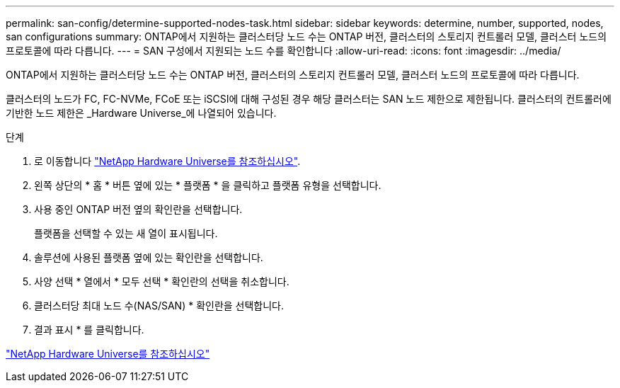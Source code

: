 ---
permalink: san-config/determine-supported-nodes-task.html 
sidebar: sidebar 
keywords: determine, number, supported, nodes, san configurations 
summary: ONTAP에서 지원하는 클러스터당 노드 수는 ONTAP 버전, 클러스터의 스토리지 컨트롤러 모델, 클러스터 노드의 프로토콜에 따라 다릅니다. 
---
= SAN 구성에서 지원되는 노드 수를 확인합니다
:allow-uri-read: 
:icons: font
:imagesdir: ../media/


[role="lead"]
ONTAP에서 지원하는 클러스터당 노드 수는 ONTAP 버전, 클러스터의 스토리지 컨트롤러 모델, 클러스터 노드의 프로토콜에 따라 다릅니다.

클러스터의 노드가 FC, FC-NVMe, FCoE 또는 iSCSI에 대해 구성된 경우 해당 클러스터는 SAN 노드 제한으로 제한됩니다. 클러스터의 컨트롤러에 기반한 노드 제한은 _Hardware Universe_에 나열되어 있습니다.

.단계
. 로 이동합니다 https://hwu.netapp.com["NetApp Hardware Universe를 참조하십시오"^].
. 왼쪽 상단의 * 홈 * 버튼 옆에 있는 * 플랫폼 * 을 클릭하고 플랫폼 유형을 선택합니다.
. 사용 중인 ONTAP 버전 옆의 확인란을 선택합니다.
+
플랫폼을 선택할 수 있는 새 열이 표시됩니다.

. 솔루션에 사용된 플랫폼 옆에 있는 확인란을 선택합니다.
. 사양 선택 * 열에서 * 모두 선택 * 확인란의 선택을 취소합니다.
. 클러스터당 최대 노드 수(NAS/SAN) * 확인란을 선택합니다.
. 결과 표시 * 를 클릭합니다.


https://hwu.netapp.com["NetApp Hardware Universe를 참조하십시오"^]
